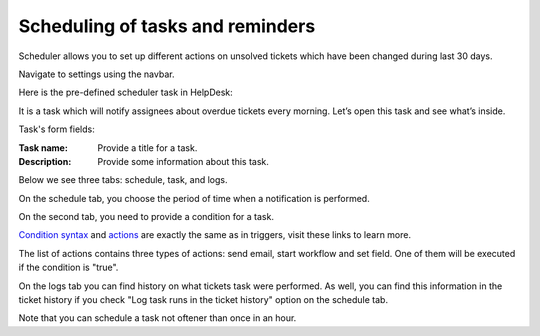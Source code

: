 Scheduling of tasks and reminders
#################################

Scheduler allows you to set up different actions on unsolved tickets which have been changed during last 30 days.

Navigate to settings using the navbar.

Here is the pre-defined scheduler task in HelpDesk:

|HelpDeskScheduler|

It is a task which will notify assignees about overdue tickets every morning. Let’s open this task and see what’s inside.

|TaskCondition|

Task's form fields: 
 
:Task name:  Provide a title for a task. 
:Description: Provide some information about this task.

Below we see three tabs: schedule, task, and logs.

On the schedule tab, you choose the period of time when a notification is performed. 

|Schedule|

On the second tab, you need to provide a condition for a task.

|Task|

`Condition syntax`_ and `actions`_ are exactly the same as in triggers, visit these links to learn more. 
 
The list of actions contains three types of actions: send email, start workflow and set field. One of them will be executed if the condition is "true".

|Task1|

On the logs tab you can find history on what tickets task were performed. As well, you can find this information in the ticket history if you check "Log task runs in the ticket history" option on the schedule tab.

|Logs|

Note that you can schedule a task not oftener than once in an hour.

.. _Condition syntax: Condition%20syntax.html
.. _actions: General%20information.html#actions

.. |SettingsIcon| image:: ../_static/img/settingsicon.png
   :alt: Settings Navigation Icon
.. |HelpDeskScheduler| image:: ../_static/img/overdue-notification.png
   :alt: Overdue notification task
.. |TaskCondition| image:: ../_static/img/task-condition.png
   :alt: Task condition
.. |Schedule| image:: ../_static/img/runat.png
   :alt: Schedule tab
.. |Task| image:: ../_static/img/task-condition-1.png
   :alt: Condition for task
.. |Task1| image:: ../_static/img/task-action.png
   :alt: Condition for task
.. |Logs| image:: ../_static/img/task-logs.png
   :alt: Task's logs

